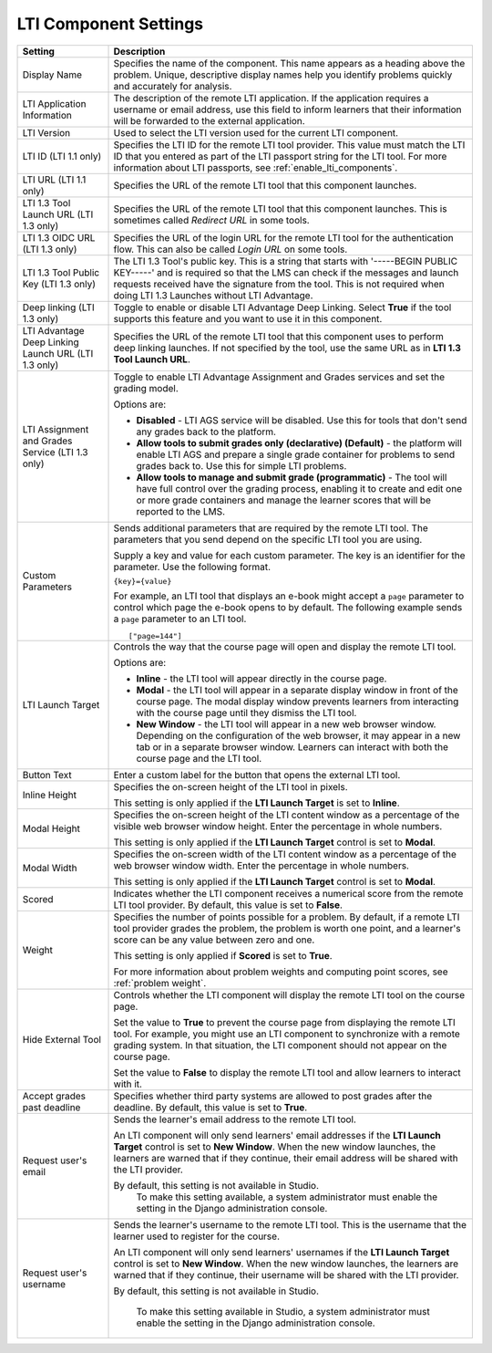 .. :diataxis-type: reference
.. _LTI Component settings:

**********************
LTI Component Settings
**********************

.. list-table::
   :widths: 20 80
   :header-rows: 1

   * - Setting
     - Description

   * - Display Name
     - Specifies the name of the component. This name appears as a heading
       above the problem. Unique, descriptive display names help you
       identify problems quickly and accurately for analysis.

   * - LTI Application Information
     - The description of the remote LTI application. If the application
       requires a username or email address, use this field to inform learners
       that their information will be forwarded to the external application.

   * - LTI Version
     - Used to select the LTI version used for the current LTI component.

   * - LTI ID (LTI 1.1 only)
     - Specifies the LTI ID for the remote LTI tool provider. This value must
       match the LTI ID that you entered as part of the LTI passport string for
       the LTI tool. For more information about LTI passports, see
       :ref:`enable_lti_components`.

   * - LTI URL (LTI 1.1 only)
     - Specifies the URL of the remote LTI tool that this component launches.

   * - LTI 1.3 Tool Launch URL (LTI 1.3 only)
     - Specifies the URL of the remote LTI tool that this component launches.
       This is sometimes called *Redirect URL* in some tools.

   * - LTI 1.3 OIDC URL (LTI 1.3 only)
     - Specifies the URL of the login URL for the remote LTI tool for the
       authentication flow. This can also be called *Login URL* on some tools.

   * - LTI 1.3 Tool Public Key (LTI 1.3 only)
     - The LTI 1.3 Tool's public key. This is a string that starts with
       '-----BEGIN PUBLIC KEY-----' and is required so that the LMS can check if
       the messages and launch requests received have the signature from the tool.
       This is not required when doing LTI 1.3 Launches without LTI Advantage.

   * - Deep linking (LTI 1.3 only)
     - Toggle to enable or disable LTI Advantage Deep Linking. Select **True** if
       the tool supports this feature and you want to use it in this component.

   * - LTI Advantage Deep Linking Launch URL (LTI 1.3 only)
     - Specifies the URL of the remote LTI tool that this component uses to perform
       deep linking launches. If not specified by the tool, use the same URL as
       in **LTI 1.3 Tool Launch URL**.

   * - LTI Assignment and Grades Service (LTI 1.3 only)
     - Toggle to enable LTI Advantage Assignment and Grades services and set the
       grading model.

       Options are:

       * **Disabled** - LTI AGS service will be disabled. Use this for tools that
         don't send any grades back to the platform.

       * **Allow tools to submit grades only (declarative) (Default)** - the platform
         will enable LTI AGS and prepare a single grade container for problems to
         send grades back to. Use this for simple LTI problems.

       * **Allow tools to manage and submit grade (programmatic)** - The tool will have
         full control over the grading process, enabling it to create and edit one or
         more grade containers and manage the learner scores that will be reported
         to the LMS.

   * - Custom Parameters
     - Sends additional parameters that are required by the remote LTI tool.
       The parameters that you send depend on the specific LTI tool you are
       using.

       Supply a key and value for each custom parameter. The key is an
       identifier for the parameter. Use the following format.

       ``{key}={value}``

       For example, an LTI tool that displays an e-book might accept a ``page``
       parameter to control which page the e-book opens to by default. The
       following example sends a ``page`` parameter to an LTI tool.

       ::

          ["page=144"]

   * - LTI Launch Target
     - Controls the way that the course page will open and display the remote
       LTI tool.

       Options are:

       * **Inline** - the LTI tool will appear directly in the course page.

       * **Modal** - the LTI tool will appear in a separate display window in
         front of the course page. The modal display window prevents learners
         from interacting with the course page until they dismiss the LTI tool.

       * **New Window** - the LTI tool will appear in a new web browser window.
         Depending on the configuration of the web browser, it may appear in a
         new tab or in a separate browser window. Learners can interact with
         both the course page and the LTI tool.

   * - Button Text
     - Enter a custom label for the button that opens the external LTI tool.

   * - Inline Height
     - Specifies the on-screen height of the LTI tool in pixels.

       This setting is only applied if the **LTI Launch Target** is set to
       **Inline**.

   * - Modal Height
     - Specifies the on-screen height of the LTI content window as a percentage
       of the visible web browser window height. Enter the percentage in whole numbers.

       This setting is only applied if the **LTI Launch Target** control is set
       to **Modal**.

   * - Modal Width
     - Specifies the on-screen width of the LTI content window as a percentage
       of the web browser window width. Enter the percentage in whole numbers.

       This setting is only applied if the **LTI Launch Target** control is set
       to **Modal**.

   * - Scored
     - Indicates whether the LTI component receives a numerical score from the
       remote LTI tool provider. By default, this value is set to **False**.

   * - Weight
     - Specifies the number of points possible for a problem. By default, if a
       remote LTI tool provider grades the problem, the problem is worth one
       point, and a learner's score can be any value between zero and one.

       This setting is only applied if **Scored** is set to **True**.

       For more information about problem weights and computing point scores,
       see :ref:`problem weight`.

   * - Hide External Tool
     - Controls whether the LTI component will display the remote LTI tool on
       the course page.

       Set the value to **True** to prevent the course page from displaying the
       remote LTI tool. For example, you might use an LTI component to
       synchronize with a remote grading system. In that situation, the LTI
       component should not appear on the course page.

       Set the value to **False** to display the remote LTI tool and allow
       learners to interact with it.

   * - Accept grades past deadline
     - Specifies whether third party systems are allowed to post grades after
       the deadline. By default, this value is set to **True**.

   * - Request user's email
     - Sends the learner's email address to the remote LTI tool.

       An LTI component will only send learners' email addresses if the **LTI
       Launch Target** control is set to **New Window**. When the new window
       launches, the learners are warned that if they continue, their email
       address will be shared with the LTI provider.


       By default, this setting is not available in Studio.
        To make this setting available, a system administrator must enable the
        setting in the Django administration console.

   * - Request user's username
     - Sends the learner's username to the remote LTI tool. This is the
       username that the learner used to register for the course.

       An LTI component will only send learners' usernames if the **LTI Launch
       Target** control is set to **New Window**. When the new window
       launches, the learners are warned that if they continue, their username
       will be shared with the LTI provider.

       By default, this setting is not available in Studio.

        To make this setting available in Studio, a system administrator must
        enable the setting in the Django administration console.

.. seealso::
 :class: dropdown

  :ref:`Enable_LTI_Components` (how to)
  :ref:`LTI Component` (reference)
